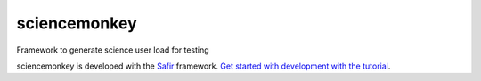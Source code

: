 #############
sciencemonkey
#############

Framework to generate science user load for testing

sciencemonkey is developed with the `Safir <https://safir.lsst.io>`__ framework.
`Get started with development with the tutorial <https://safir.lsst.io/set-up-from-template.html>`__.
